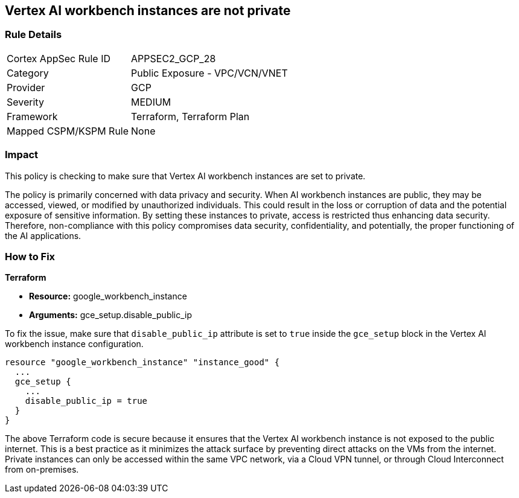 == Vertex AI workbench instances are not private

=== Rule Details

[cols="1,2"]
|===
|Cortex AppSec Rule ID |APPSEC2_GCP_28
|Category |Public Exposure - VPC/VCN/VNET
|Provider |GCP
|Severity |MEDIUM
|Framework |Terraform, Terraform Plan
|Mapped CSPM/KSPM Rule |None
|===


=== Impact
This policy is checking to make sure that Vertex AI workbench instances are set to private. 

The policy is primarily concerned with data privacy and security. When AI workbench instances are public, they may be accessed, viewed, or modified by unauthorized individuals. This could result in the loss or corruption of data and the potential exposure of sensitive information. By setting these instances to private, access is restricted thus enhancing data security. Therefore, non-compliance with this policy compromises data security, confidentiality, and potentially, the proper functioning of the AI applications.

=== How to Fix

*Terraform*

* *Resource:* google_workbench_instance
* *Arguments:* gce_setup.disable_public_ip

To fix the issue, make sure that `disable_public_ip` attribute is set to `true` inside the `gce_setup` block in the Vertex AI workbench instance configuration. 

[source,go]
----
resource "google_workbench_instance" "instance_good" {
  ...
  gce_setup {
    ...
    disable_public_ip = true
  }
}
----

The above Terraform code is secure because it ensures that the Vertex AI workbench instance is not exposed to the public internet. This is a best practice as it minimizes the attack surface by preventing direct attacks on the VMs from the internet. Private instances can only be accessed within the same VPC network, via a Cloud VPN tunnel, or through Cloud Interconnect from on-premises.

